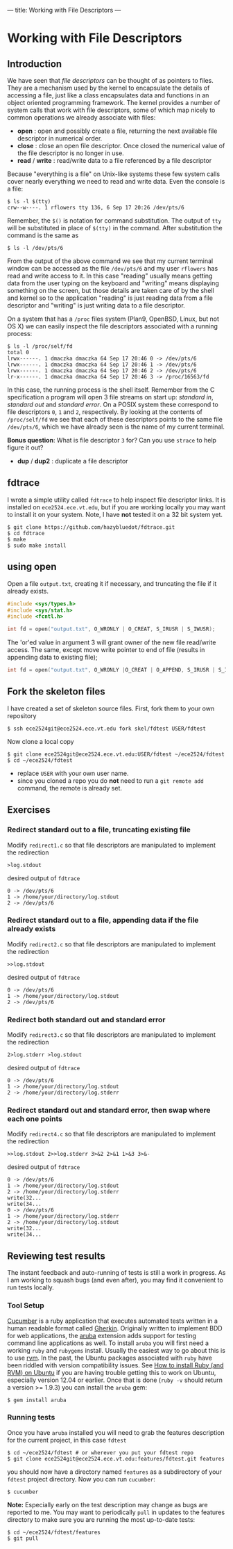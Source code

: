 ---
title: Working with File Descriptors
---

* Working with File Descriptors
** Introduction
We have seen that /file descriptors/ can be thought of as pointers to
files.  They are a mechanism used by the kernel to encapsulate the
details of accessing a file, just like a class encapsulates data and
functions in an object oriented programming framework. The kernel
provides a number of system calls that work with file descriptors,
some of which map nicely to common operations we already associate
with files:

- *open* : open and possibly create a file, returning the next available file descriptor in numerical order.
- *close* : close an open file descriptor. Once closed the numerical value of the file descriptor is no longer in use.
- *read* / *write* : read/write data to a file referenced by a file descriptor

Because "everything is a file" on Unix-like systems these few system
calls cover nearly everything we need to read and write data. Even the
console is a file:

#+BEGIN_EXAMPLE
$ ls -l $(tty)
crw--w----. 1 rflowers tty 136, 6 Sep 17 20:26 /dev/pts/6
#+END_EXAMPLE

Remember, the ~$()~ is notation for command substitution.  The output
of ~tty~ will be substituted in place of ~$(tty)~ in the command.
After substitution the command is the same as

#+BEGIN_EXAMPLE
$ ls -l /dev/pts/6
#+END_EXAMPLE

From the output of the above command we see that my current terminal
window can be accessed as the file ~/dev/pts/6~ and my user ~rflowers~
has read and write access to it. In this case "reading" usually means
getting data from the user typing on the keyboard and "writing" means
displaying something on the screen, but those details are taken care
of by the shell and kernel so to the application "reading" is just
reading data from a file descriptor and "writing" is just writing data
to a file descriptor.

On a system that has a ~/proc~ files system (Plan9, OpenBSD, Linux,
but not OS X) we can easily inspect the file descriptors associated
with a running process:

#+BEGIN_EXAMPLE
$ ls -l /proc/self/fd
total 0
lrwx------. 1 dmaczka dmaczka 64 Sep 17 20:46 0 -> /dev/pts/6
lrwx------. 1 dmaczka dmaczka 64 Sep 17 20:46 1 -> /dev/pts/6
lrwx------. 1 dmaczka dmaczka 64 Sep 17 20:46 2 -> /dev/pts/6
lr-x------. 1 dmaczka dmaczka 64 Sep 17 20:46 3 -> /proc/16563/fd
#+END_EXAMPLE

In this case, the running process is the shell itself.  Remember from
the C specification a program will open 3 file streams on start up:
/standard in/, /standard out/ and /standard error/.  On a POSIX system
these correspond to file descriptors ~0~, ~1~ and ~2~, respectively.
By looking at the contents of ~/proc/self/fd~ we see that each of
these descriptors points to the same file ~/dev/pts/6~, which we have
already seen is the name of my current terminal.

*Bonus question*: What is file descriptor ~3~ for? Can you use
~strace~ to help figure it out?

- *dup* / *dup2* : duplicate a file descriptor

** fdtrace
I wrote a simple utility called ~fdtrace~ to help inspect file
descriptor links. It is installed on ~ece2524.ece.vt.edu~, but if you
are working locally you may want to install it on your system. Note, I
have *not* tested it on a 32 bit system yet.

#+BEGIN_EXAMPLE
$ git clone https://github.com/hazybluedot/fdtrace.git
$ cd fdtrace
$ make
$ sudo make install
#+END_EXAMPLE

** using open
Open a file ~output.txt~, creating it if necessary, and truncating the file if it already exists.
#+BEGIN_SRC c
#include <sys/types.h>
#include <sys/stat.h>
#include <fcntl.h>

int fd = open("output.txt", O_WRONLY | O_CREAT, S_IRUSR | S_IWUSR);
#+END_SRC

The 'or'ed value in argument 3 will grant owner of the new file read/write access. 
The same, except move write pointer to end of file (results in appending data to existing file);

#+BEGIN_SRC c
int fd = open("output.txt", O_WRONLY |O_CREAT | O_APPEND, S_IRUSR | S_IWUSR);
#+END_SRC

** Fork the skeleton files
I have created a set of skeleton source files. First, fork them to your own repository
#+BEGIN_EXAMPLE
$ ssh ece2524git@ece2524.ece.vt.edu fork skel/fdtest USER/fdtest
#+END_EXAMPLE

Now clone a local copy
#+BEGIN_EXAMPLE
$ git clone ece2524git@ece2524.ece.vt.edu:USER/fdtest ~/ece2524/fdtest
$ cd ~/ece2524/fdtest
#+END_EXAMPLE

- replace ~USER~ with your own user name.
- since you cloned a repo you do *not* need to run a ~git remote add~ command, the remote is already set.

** Exercises
*** Redirect standard out to a file, truncating existing file
Modify ~redirect1.c~ so that file descriptors are manipulated to implement the redirection
#+BEGIN_EXAMPLE
>log.stdout
#+END_EXAMPLE

desired output of ~fdtrace~
#+BEGIN_EXAMPLE
0 -> /dev/pts/6
1 -> /home/your/directory/log.stdout
2 -> /dev/pts/6
#+END_EXAMPLE

*** Redirect standard out to a file, appending data if the file already exists
Modify ~redirect2.c~ so that file descriptors are manipulated to implement the redirection
#+BEGIN_EXAMPLE
>>log.stdout
#+END_EXAMPLE

desired output of ~fdtrace~
#+BEGIN_EXAMPLE
0 -> /dev/pts/6
1 -> /home/your/directory/log.stdout
2 -> /dev/pts/6
#+END_EXAMPLE

*** Redirect both standard out and standard error
Modify ~redirect3.c~ so that file descriptors are manipulated to implement the redirection
#+BEGIN_EXAMPLE
2>log.stderr >log.stdout
#+END_EXAMPLE

desired output of ~fdtrace~
#+BEGIN_EXAMPLE
0 -> /dev/pts/6
1 -> /home/your/directory/log.stdout
2 -> /home/your/directory/log.stderr
#+END_EXAMPLE

*** Redirect standard out and standard error, then swap where each one points
Modify ~redirect4.c~ so that file descriptors are manipulated to implement the redirection
#+BEGIN_EXAMPLE
>>log.stdout 2>>log.stderr 3>&2 2>&1 1>&3 3>&-
#+END_EXAMPLE

desired output of ~fdtrace~
#+BEGIN_EXAMPLE
0 -> /dev/pts/6
1 -> /home/your/directory/log.stdout
2 -> /home/your/directory/log.stderr
write(32...
write(34...
0 -> /dev/pts/6
1 -> /home/your/directory/log.stderr
2 -> /home/your/directory/log.stdout
write(32...
write(34...
#+END_EXAMPLE

** Reviewing test results
The instant feedback and auto-running of tests is still a work in progress. As I am working to squash bugs (and even after), you may find it convenient to run tests locally.

*** Tool Setup
[[http://cukes.info/][Cucumber]] is a ruby application that executes automated tests written in a human readable format called [[https://github.com/cucumber/cucumber/wiki/Gherkin][Gherkin]]. Originally written to implement BDD for web applications, the [[https://github.com/cucumber/aruba][aruba]] extension adds support for testing command line applications as well. To install ~aruba~ you will first need a working ~ruby~ and ~rubygems~ install. Usually the easiest way to go about this is to use [[https://rvm.io/rvm/install][rvm]]. In the past, the Ubuntu packages associated with ~ruby~ have been riddled with version compatibility issues.  See [[http://blog.coolaj86.com/articles/installing-ruby-on-ubuntu-12-04.html][How to install Ruby (and RVM) on Ubuntu]] if you are having trouble getting this to work on Ubuntu, especially version 12.04 or earlier. Once that is done (~ruby -v~ should return a version >= 1.9.3) you can install the ~aruba~ gem:

#+BEGIN_EXAMPLE
$ gem install aruba
#+END_EXAMPLE

*** Running tests
Once you have ~aruba~ installed you will need to grab the features description for the current project, in this case ~fdtest~

#+BEGIN_EXAMPLE
$ cd ~/ece2524/fdtest # or wherever you put your fdtest repo
$ git clone ece2524git@ece2524.ece.vt.edu:features/fdtest.git features
#+END_EXAMPLE

you should now have a directory named ~features~ as a subdirectory of
your ~fdtest~ project directory.  Now you can run ~cucumber~:

#+BEGIN_EXAMPLE
$ cucumber
#+END_EXAMPLE

*Note:* Especially early on the test description may change as bugs
are reported to me. You may want to periodically ~pull~ in updates to
the features directory to make sure you are running the most
up-to-date tests:

#+BEGIN_EXAMPLE
$ cd ~/ece2524/fdtest/features
$ git pull
#+END_EXAMPLE
